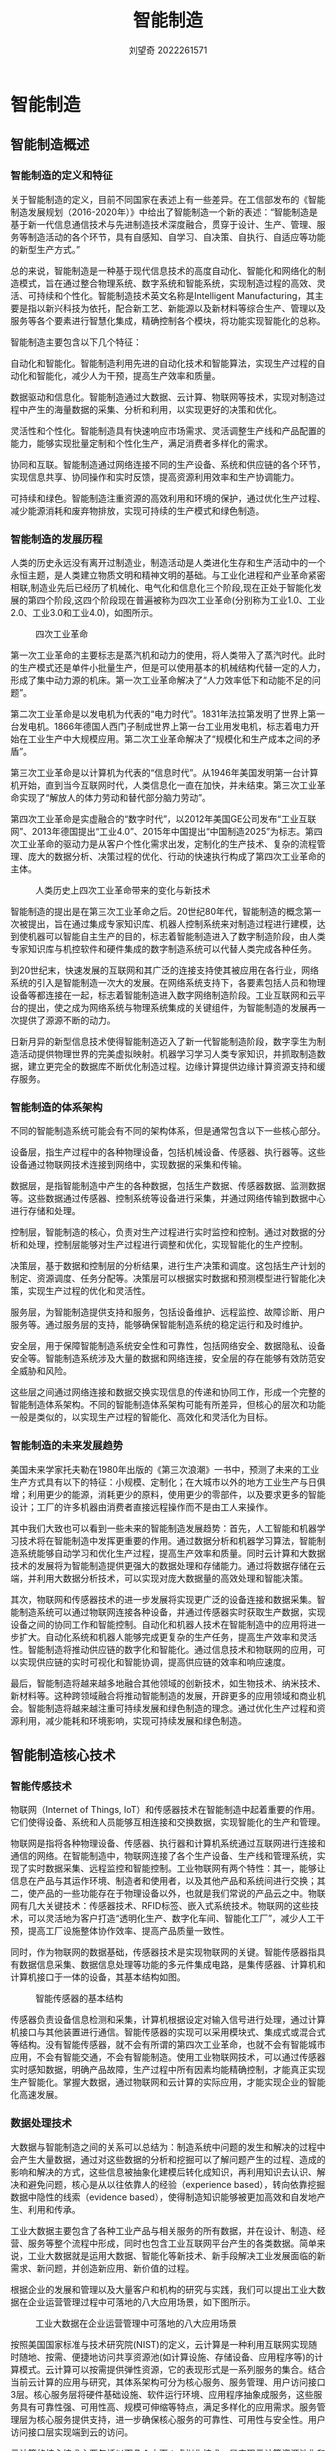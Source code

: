 #+title: 智能制造
#+author: 刘望奇 2022261571

#+LATEX_CLASS: elegantbook
#+LATEX_HEADER: \cover{cover1.jpg}
#+LATEX_HEADER: \logo{logonpu.pdf}
#+LATEX_CLASS_OPTIONS: [lang=cn,12pt,bibtex,newtx,twoside,margintrue,citestyle=gb7714-2015, bibstyle=gb7714-2015]
# +LATEX_HEADER: \usepackage[cache=false]{minted}
#+LATEX_HEADER: \graphicspath{{./figure/}}
#+LATEX_HEADER: \usepackage{svg,subcaption,caption,threeparttable}
#+LATEX_HEADER: \usepackage{bicaption}
#+LATEX_HEADER: \captionsetup[table][bi-second]{name=Table}
#+LATEX_HEADER: \captionsetup[figure][bi-second]{name=Figure}
# +Latex_Header: \usepackage[backend=bibtex,style=gb7714-2015]{biblatex}
# +Latex_Header: \usepackage[backend=bibtex,sorting=none]{biblatex}
# +Latex_Header: \usepackage[sorting=none]{biblatex}
#+Latex_Header: \addbibresource{reference.bib}

#+begin_export latex
\mainmatter
#+end_export

* 智能制造
** 智能制造概述
*** 智能制造的定义和特征

关于智能制造的定义，目前不同国家在表述上有一些差异。在工信部发布的《智能制造发展规划（2016-2020年）》中给出了智能制造一个新的表述：“智能制造是基于新一代信息通信技术与先进制造技术深度融合，贯穿于设计、生产、管理、服务等制造活动的各个环节，具有自感知、自学习、自决策、自执行、自适应等功能的新型生产方式。”\cite{01}

总的来说，智能制造是一种基于现代信息技术的高度自动化、智能化和网络化的制造模式，旨在通过整合物理系统、数字系统和智能系统，实现制造过程的高效、灵活、可持续和个性化。智能制造技术英文名称是Intelligent Manufacturing，其主要是指以新兴科技为依托，配合新工艺、新能源以及新材料等综合生产、管理以及服务等各个要素进行智慧化集成，精确控制各个模块，将功能实现智能化的总称\cite{02}。

智能制造主要包含以下几个特征：

自动化和智能化。智能制造利用先进的自动化技术和智能算法，实现生产过程的自动化和智能化，减少人为干预，提高生产效率和质量。

数据驱动和信息化。智能制造通过大数据、云计算、物联网等技术，实现对制造过程中产生的海量数据的采集、分析和利用，以实现更好的决策和优化。

灵活性和个性化。智能制造具有快速响应市场需求、灵活调整生产线和产品配置的能力，能够实现批量定制和个性化生产，满足消费者多样化的需求。

协同和互联。智能制造通过网络连接不同的生产设备、系统和供应链的各个环节，实现信息共享、协同操作和实时反馈，提高资源利用效率和生产协调能力。

可持续和绿色。智能制造注重资源的高效利用和环境的保护，通过优化生产过程、减少能源消耗和废弃物排放，实现可持续的生产模式和绿色制造。

*** 智能制造的发展历程
人类的历史永远没有离开过制造业，制造活动是人类进化生存和生产活动中的一个永恒主题，是人类建立物质文明和精神文明的基础。与工业化进程和产业革命紧密相联,制造业先后已经历了机械化、电气化和信息化三个阶段,现在正处于智能化发展的第四个阶段,这四个阶段现在普遍被称为四次工业革命(分别称为工业1.0、工业2.0、工业3.0和工业4.0)，如图\ref{1.1}所示。

#+caption:四次工业革命
#+attr_latex: :width 10cm :options angle=0
#+name: 1.1
[[./figure/1.1.png]]

第一次工业革命的主要标志是蒸汽机和动力的使用，将人类带入了蒸汽时代。此时的生产模式还是单件小批量生产，但是可以使用基本的机械结构代替一定的人力，形成了集中动力源的机床。第一次工业革命解决了“人力效率低下和动能不足的问题”。

第二次工业革命是以发电机为代表的“电力时代”。1831年法拉第发明了世界上第一台发电机。1866年德国人西门子制成世界上第一台工业用发电机，标志着电力开始在工业生产中大规模应用。第二次工业革命解决了“规模化和生产成本之间的矛盾”。

第三次工业革命是以计算机为代表的“信息时代”。从1946年美国发明第一台计算机开始，直到当今互联网时代，人类信息化一直在加快，并未结束。第三次工业革命实现了“解放人的体力劳动和替代部分脑力劳动”。

第四次工业革命是实虚融合的“数字时代”，以2012年美国GE公司发布“工业互联网”、2013年德国提出“工业4.0”、2015年中国提出“中国制造2025”为标志。第四次工业革命的驱动力是从客户个性化需求出发，定制化的生产技术、复杂的流程管理、庞大的数据分析、决策过程的优化、行动的快速执行构成了第四次工业革命的主体。

#+caption:人类历史上四次工业革命带来的变化与新技术
#+attr_latex: :width 10cm :options angle=0
#+name: 1.2
[[./figure/1.2.png]]

智能制造的提出是在第三次工业革命之后。20世纪80年代，智能制造的概念第一次被提出，旨在通过集成专家知识库、机器人控制系统来对制造过程进行建模，达到使机器可以智能自主生产的目的，标志着智能制造进入了数字制造阶段，由人类专家知识库与机控软件和硬件集成的数字制造系统可以代替人类完成各种任务。

到20世纪末，快速发展的互联网和其广泛的连接支持使其被应用在各行业，网络系统的引入是智能制造一次大的发展。在网络系统支持下，各要素包括人员和物理设备等都连接在一起，标志着智能制造进入数字网络制造阶段。工业互联网和云平台的提出，使之成为网络系统与物理系统集成的关键组件，为智能制造的发展再一次提供了源源不断的动力。

日新月异的新型信息技术使得智能制造迈入了新一代智能制造阶段，数字孪生为制造活动提供物理世界的完美虚拟映射。机器学习学习人类专家知识，并抓取制造数据，建立更完全的数据库不断优化制造过程。边缘计算提供边缘计算资源支持和缓存服务。


*** 智能制造的体系架构
不同的智能制造系统可能会有不同的架构体系，但是通常包含以下一些核心部分。

设备层，指生产过程中的各种物理设备，包括机械设备、传感器、执行器等。这些设备通过物联网技术连接到网络中，实现数据的采集和传输。

数据层，是指智能制造中产生的各种数据，包括生产数据、传感器数据、监测数据等。这些数据通过传感器、控制系统等设备进行采集，并通过网络传输到数据中心进行存储和处理。

控制层，智能制造的核心，负责对生产过程进行实时监控和控制。通过对数据的分析和处理，控制层能够对生产过程进行调整和优化，实现智能化的生产控制。

决策层，基于数据和控制层的分析结果，进行生产决策和调度。这包括生产计划的制定、资源调度、任务分配等。决策层可以根据实时数据和预测模型进行智能化决策，实现生产过程的优化和灵活性。

服务层，为智能制造提供支持和服务，包括设备维护、远程监控、故障诊断、用户服务等。通过服务层的支持，能够确保智能制造系统的稳定运行和及时维护。

安全层，用于保障智能制造系统安全性和可靠性，包括网络安全、数据隐私、设备安全等。智能制造系统涉及大量的数据和网络连接，安全层的存在能够有效防范安全威胁和风险。

这些层之间通过网络连接和数据交换实现信息的传递和协同工作，形成一个完整的智能制造体系架构。不同的智能制造体系架构可能有所差异，但核心的层次和功能一般是类似的，以实现生产过程的智能化、高效化和灵活化为目标。

*** 智能制造的未来发展趋势
美国未来学家托夫勒在1980年出版的《第三次浪潮》一书中\cite{托夫勒2006}，预测了未来的工业生产方式具有以下的特征：小规模、定制化；在大城市以外的地方工业生产与日俱增；利用更少的能源，消耗更少的原料，使用更少的零部件，以及要求更多的智能设计；工厂的许多机器由消费者直接远程操作而不是由工人来操作。

其中我们大致也可以看到一些未来的智能制造发展趋势：首先，人工智能和机器学习技术将在智能制造中发挥更重要的作用。通过数据分析和机器学习算法，智能制造系统能够自动学习和优化生产过程，提高生产效率和质量。同时云计算和大数据技术的发展将为智能制造提供更强大的数据处理和存储能力。通过将数据存储在云端，并利用大数据分析技术，可以实现对庞大数据量的高效处理和智能决策。

其次，物联网和传感器技术的进一步发展将实现更广泛的设备连接和数据采集。智能制造系统可以通过物联网连接各种设备，并通过传感器实时获取生产数据，实现设备之间的协同工作和智能控制。自动化和机器人技术在智能制造中的应用将进一步扩大。自动化系统和机器人能够完成更复杂的生产任务，提高生产效率和灵活性。智能制造将推动供应链的数字化和智能化。通过信息技术和物联网的应用，可以实现供应链的实时可视化和智能协调，提高供应链的效率和响应速度。

最后，智能制造将越来越多地融合其他领域的创新技术，如生物技术、纳米技术、新材料等。这种跨领域融合将推动智能制造的发展，开辟更多的应用领域和商业机会。智能制造将越来越注重可持续发展和绿色制造的理念。通过优化生产过程和资源利用，减少能耗和环境影响，实现可持续发展和绿色制造。

** 智能制造核心技术
*** 智能传感技术
物联网（Internet of Things, IoT）和传感器技术在智能制造中起着重要的作用。它们使得设备、系统和人员能够互相连接和交换数据，实现智能化的生产和管理。

物联网是指将各种物理设备、传感器、执行器和计算机系统通过互联网进行连接和通信的网络。在智能制造中，物联网连接了各个生产设备、生产线和管理系统，实现了实时数据采集、远程监控和智能控制。工业物联网有两个特性：其一，能够让信息在产品与其运作环境、制造者和使用者，以及其他产品和系统间进行交换；其二，使产品的一些功能存在于物理设备以外，也就是我们常说的产品云之中。物联网有几大关键技术：传感器技术、RFID标签、嵌入式系统技术。物联网的这些技术，可以灵活地为客户打造“透明化生产、数字化车间、智能化工厂”，减少人工干预，提高工厂设施整体协作效率、提高产品质量一致性。

同时，作为物联网的数据基础，传感器技术是实现物联网的关键。智能传感器指具有数据信息采集、数据信息处理等功能的多元件集成电路，是集传感器、计算机和计算机接口于一体的设备，其基本结构如图\ref{2.1}。

#+caption:智能传感器的基本结构
#+attr_latex: :width 10cm :options angle=0
#+name: 2.1
[[./figure/2.1.png]]

传感器负责设备信息检测和采集，计算机根据设定对输入信号进行处理，通过计算机接口与其他装置进行通信。智能传感器的实现可以采用模块式、集成式或混合式等结构。没有智能传感器，就不会有所谓的第四次工业革命，也就不会有智能城市应用，不会有智能交通，不会有智能制造。使用工业物联网技术，可以通过传感器实时感知数据，明确产品故障，生产过程中所有因素均能精确控制，才能真正实现生产智能化。掌握大数据，通过物联网和云计算的实际应用，才能实现企业的智能化高速发展。

*** 数据处理技术
大数据与智能制造之间的关系可以总结为：制造系统中问题的发生和解决的过程中会产生大量数据，通过对这些数据的分析和挖掘可以了解问题产生的过程、造成的影响和解决的方式，这些信息被抽象化建模后转化成知识，再利用知识去认识、解决和避免问题，核心是从以往依靠人的经验（experience based），转向依靠挖掘数据中隐性的线索（evidence based），使得制造知识能够被更加高效和自发地产生、利用和传承。

工业大数据主要包含了各种工业产品与相关服务的所有数据，并在设计、制造、经营、服务等整个流程中形成，同时也包含工业互联网平台产生的各类数据。简单来说，工业大数据就是运用大数据、智能化等新技术、新手段解决工业发展面临的新需求、新问题，并创造新应用、新价值的过程\cite{林国军2023}。

根据企业的发展和管理以及大量客户和机构的研究与实践，我们可以提出工业大数据在企业运营管理过程中可落地的八大应用场景，如下图所示。

#+caption:工业大数据在企业运营管理中可落地的八大应用场景
#+attr_latex: :width 10cm :options angle=0
#+name: 2.2
[[./figure/2.2.png]]

按照美国国家标准与技术研究院(NIST)的定义，云计算是一种利用互联网实现随时随地、按需、便捷地访问共享资源池(如计算设施、存储设备、应用程序等)的计算模式。云计算可以按需提供弹性资源，它的表现形式是一系列服务的集合。结合当前云计算的应用与研究，其体系架构可分为核心服务、服务管理、用户访问接口3层。核心服务层将硬件基础设施、软件运行环境、应用程序抽象成服务，这些服务具有可靠性强、可用性高、规模可伸缩等特点，满足多样化的应用需求。服务管理层为核心服务提供支持，进一步确保核心服务的可靠性、可用性与安全性。用户访问接口层实现端到云的访问。

云计算的核心技术主要包括以下几个方面：虚拟化技术，是实现云计算资源池化和按需服务的基础；资源调度和管理技术，指在特定环境下，根据一定的资源使用规则，在不同资源使用者之间进行资源调整的过程；大规模数据处理技术，利用各种大数据模型，将一个任务分成许多子任务，使整个任务的完成时间有一定的保障；大规模信息通信技术，保证云计算服务的高可用性，但目前还处于发展阶段；大规模分布式存储技术，要求存储资源能够被抽象表不和统一管理，并以能够保证数据读写操作的安全性、可靠性、性能等各方面要求。

*** 智能控制技术
作为智能控制的基础，这里先对自动控制和机器视觉技术进行介绍。

自动控制原理是在不需人为操作和控制情况下，利用外置一些设备和装置，使某些大型机器设备按照系统参数自动规律运行\cite{黄慧媛2019}。自动控制原理已逐步形成了一套现代控制理论体系，随着计算机技术不断更新进步，依托于数学领域各项研究成果，自动控制理论正向着仿生学、人工智能为基础的智能控制方向不断发展\cite{蔡杰2018}。

机器视觉的发展主要经历了从黑白到彩色、从低分辨率到高分辨率、从静态到动态、从2D走向3D演变过程，其技术的迭代也是遵循相应的发展。机器视觉系统主要有照明电源、镜头、相机、图像采集/处理卡、图像处理系统、其他外部设备等组成，大体分为光学成像系统、图像捕捉系统、图像采集与数字化、智能图像处理与决策、控制执行器等，如图\ref{2.3}所示。

#+caption:机器视觉系统的基本结构
#+attr_latex: :width 10cm :options angle=0
#+name: 2.3
[[./figure/2.3.jpg]]

机器视觉技术在工业应用包括检验、计量、测量、定位、瑕疵检测和分拣，比如：汽车焊装生产线，检查四个车门和前后盖的内板边框所涂的反震和折边的胶条是否连续，是否有满足技术要求的高度；啤酒罐装生产线，检查啤酒瓶盖是否正确密封、装灌啤酒液位是否正确等质量检测，机器视觉参与的质量检验比人工检验要快准。在智能制造中，机器视觉技术常用于质量控制、精度测量、系统监控、安全监测、智能分拣等方面。

在控制论学派的观点中，感知、认知、反馈执行、迭代进化是实现智能的基本模式，其基本框架可以用图\ref{2.4}来表示。对某项任务的达成可以通过多个智能代理（Agent）的模式进行知识交互，通过事件和信息来驱动行动流程，利用微服务架构实现“信息—认知—知识—决策”的点对点思维逻辑，构建实体空间与赛博空间中个体空间、群体空间、环境空间、活动空间、推演空间的知识交互、知识共享、知识再生社区，从根本上解决信息系统知识生产速度无法满足知识消耗速度的矛盾，建立自主认知、自主成长的可持续发展的“知识创造”系统。

#+caption:智能控制系统的一般架构
#+attr_latex: :width 12cm :options angle=0
#+name: 2.4
[[./figure/2.4.png]]


智能控制是在自动控制的基础上，引入人工智能和机器学习技术，使控制系统具备自主学习和适应能力，能够根据不断变化的环境和任务，自动调整控制策略和参数，实现更高级别的控制性能。智能控制技术可以通过学习和优化算法，自动调整控制器的参数，适应系统的动态变化和非线性特性，提高控制系统的适应性和鲁棒性。

在实际应用中，自动控制、机器视觉和智能控制常常相互结合，共同应用于复杂的工程和系统中。例如，在制造业中，机器视觉可以用于产品质量检测和工艺控制，自动控制技术可以用于生产线的自动化控制，而智能控制技术可以结合机器视觉和自动控制，实现更智能化的生产过程和系统优化。

智能控制能克服传统控制理论的局限性，将控制理论方法和人工智能技术相结合，产生拟人的思维活动，采用智能控制的系统主要有以下特点：智能控制系统能有效利用拟人的控制策略和被控对象及环境信息，实现对复杂系统的有效全局控制，具有较强的容错能力和广泛的适应性；智能控制系统具有混合控制特点，既包括数学模型，也包含以知识表示的非数学广义模型，实现定性决策与定量控制相结合的多模态控制方式；智能控制系统具有自适应、自组织、自学习、自诊断和自修复功能，能从系统的功能和整体优化的角度来分析和综合系统，以实现预定的目标；控制器具有非线性和变结构的特点，能进行多目标优化。这些特点使智能控制相较于传统控制方法，更适用于解决含不确定性、模糊性、时变性、复杂性和不完全性的系统控制问题。

在智能控制系统的应用下，可以充分利用过往数据，与传统机电控制系统相比，在控制任务和控制目的方面更加复杂多样化，达到不断改善、升级、优化控制结构、控制体系的目的，进一步提升系统控制精准性、稳定性，有效提高生产率，进而不断推进企业工业化进程的发展\cite{邓玲黎2023}。

*** 人工智能技术
在智能制造领域，人工智能（AI）技术扮演着重要的角色，其中机器学习和深度学习是最为常见和广泛应用的技术。

机器学习是一种人工智能技术，通过使用算法和模型，使计算机系统能够从数据中自动学习并改进性能，而无需明确的编程指令。在智能制造中，机器学习可以用于数据分析、模式识别、预测和优化等任务。通过对大量的生产数据进行学习和分析，机器学习可以发现隐藏在数据中的规律和模式，并帮助优化生产过程、改善产品质量和降低成本。

作为机器学习的一个分支，深度学习建立在人工神经网络的基础上，通过模拟人脑神经元之间的连接和信息传递，实现对复杂数据的学习和理解。深度学习在智能制造中被广泛应用于图像识别、语音识别、自然语言处理等任务。通过深度学习，计算机系统可以从大量的图像、语音或文本数据中提取特征，并进行高级的模式识别和理解，从而实现自动化的检测、分类和分析。

#+caption:人工智能、机器学习、深度学习的关系
#+attr_latex: :width 8cm :options angle=0
#+name: 2.5
[[./figure/2.5.jpg]]

通过机器学习和深度学习，智能制造系统可以根据数据和模式自动进行决策和优化，而不仅仅依赖人工经验和规则。智能制造中涉及大量的数据，包括生产数据、传感器数据、供应链数据等。机器学习和深度学习技术可以通过对这些数据的分析和挖掘，提供准确的预测能力，帮助优化生产计划、资源分配和供应链管理。通过预测需求、产品质量和设备故障等关键指标，智能制造系统可以实现更高效、灵活和可靠的生产。同时，机器学习和深度学习技术可以使智能制造系统具备自动化和智能化的能力。通过训练模型，系统可以学习和识别复杂的模式和规律，从而实现自主的决策和控制。例如，在自动化生产线上，机器学习和深度学习可以使机器人能够感知和适应环境，自动调整姿态和动作，实现高效的生产操作。

*** 智能加工技术
智能加工是基于数字制造技术对产品进行建模仿真，对可能出现的加工情况和效果进行预测，加工时通过先进的仪器装备对加工过程进行实时监测控制，并综合考虑理论知识和人类经验，利用计算机技术模拟制造专家的分析、判断、推理、构思和决策等智能活动，优选加工参数，调整自身状态，从而提高生产系统的适应性，获得最优的加工性能和最佳的加工质效\cite{岳玮2015}。图\ref{2.6}为常见的智能加工流程。

#+caption:智能加工实现流程
#+attr_latex: :width 10cm :options angle=0
#+name: 2.6
[[./figure/2.6.png]]

智能加工涉及到材料科学、信息科学、智能理论、机械加工学、机械动力学、自动控制理论和网络技术等多个学术领域。一般来说智能加工技术系统主要包括\cite{富宏亚2006}：建模仿真模块、过程检测模块、智能推理决策模块、最优过程控制模块。

数字孪生是客观事物在虚拟世界的镜像。创建数字孪生的过程，集成了人工智能、机器学习和传感器数据，以建立一个可以实时更新的、现场感极强的“真实”模型，用来支撑物理产品生命周期各项活动的决策。在完成对数字孪生对象的降价建模方面，可以把复杂性和非线性模型放到神经网络中，借助深度学习建立一个有限的目标，基于这个有限的目标，进行降价建模。利用数字孪生技术，对加工或者装配中的产品进行实时检测，可以提高产线的效率和良品率。

#+caption:飞机引擎的数字孪生
#+attr_latex: :width 10cm :options angle=0
#+name: 2.7
[[./figure/2.7.jpg]]

*** 工业机器人
在目前的工业领域中，制造机器人可以完全代替人进行重复、单调地生产作业，或者在危险、严酷的工作条件下进行加工。目前，国内外对工业机器人的定义大致分为两类\cite{王建兴2023}：

国际标准化组织（ISO）将其定义为：工业机器人是一种能够实现多种工作的可编程操作机，它具有自动控制以及多种操作的能力。

美国机器人学会定义（RIA）将其定义为：一种操作机器，它可以重复编程，并具有多种用途，在搬运、焊接等工序中被广泛使用；或一种特殊的系统，它具有可变化与可编程行为的操控装置，可完成不同类型的任务。

相对于传统人工，工业机器人存在以下优势\cite{周子又2023}：

生产效率高。工业机器人在制造领域中的应用，在提高工作效率的同时，也实现了人工劳动力的解放。以搬运机器人为例，只需要对搬运机器人进行相关参数设计，它就能完成高强度搬运工作，并且在长时间的工作中也不会感受到疲劳。既提高了搬运效率，也降低了人工劳动力负担，同时工业机器人在能源充足情况上能够实现持续性工作，在提高搬运效率的同时，也增加了作业安全性。

环境适应能力强。工业机器人经过特殊处理，能够适应于复杂的作业环境，更易完成较高难度、高危险性的工业生产。在危险性较高工作中，工业机器人的量化生产和修复能够充分降低危险源的影响程度，如在地质勘探、井底打捞等工作，只需要对工业机器人进行特定编码，就能完成相关工业作业，即使出现问题也符合工业生产承受范围内，极大地降低了制造生产中的安全事故发生。

生产精密度高。借助PLC编程技术、自动化技术、机器智能技术、液压驱动技术、智能控制技术等现代技术让工业机器人更适用于精密无尘的工业制造领域，编码程序的控制、机械功能模块化的操作让工业机器人操作更加精准、精细，能够高水平的完成相关工艺要求，相比于人工制造更易实现精密级的作用; 此外，工业机器人作业车间能够较好地完成无尘操作环境，大幅度降低人为因素和环境因素对工业制造产生的影响。

现阶段工业机器人在智能制造场景中已经有非常多的应用。主要在搬运、喷涂、焊接、加工和装配过程中使用。

在当前智能制造行业中，搬运机器人的市场份额较大，其次为装配式机器人，有关资料表明，搬运机器人在整个工业机器人市场中的占有率已达到 15%以上。在实际的制造工序中，机器人技术可被运用到运输操作内部。在人工编程的帮助下，将搬运机器人引入现代工业。以此实现运输、存储以及包装等一系列自动化操作，既能使工人得到充分的解放，同时，有效地提升了运输工作的效率。

#+caption:搬运机器人
#+attr_latex: :width 6cm :options angle=0
#+name: 2.8
[[./figure/2.8.jpg]]

喷涂机器人的主要优点。柔性较大，应用领域广泛；改善喷淋品质，增加使用物料；使用方便，维修方便。可离线编程，可在现场进行大量的调试；装置效率较高，一般来说喷涂机器人工作效率可达到 90%~95%。喷涂机器人已被广泛地运用于各个领域，在智能制造领域内也已然展现出了全新的工业生产模式，经过这些年的发展，智能喷涂的产业雏形更为立体。

#+caption:生产线上的喷涂机器人
#+attr_latex: :width 8cm :options angle=0
#+name: 2.9
[[./figure/2.9.jpg]]

焊接机器人主要被运用于农机、船舶以及工程机械等领域内，现如今较为普遍，诸多领域由于对精密度要求较高，工作环境质量较差，因此，焊接工作具有很大的劳动强度。

#+caption:焊接机器人
#+attr_latex: :width 6cm :options angle=0
#+name: 2.10
[[./figure/2.10.jpg]]

随着制造业不断向智能化、信息化的方向发展，工业机器人在机械加工等过程中运用较为广泛，其中包括打磨、抛光、钻削、铣削、钻孔等。在工业生产中，装配机器人已是一种比较普遍的产品。装配机器人属于工业机器人，其目的是实现组装作业。组装机器人由操作机、控制器以及末端执行器等构件组成，也属于FMS 中的关键部件。

工业机器人的发展实现了传统制造业的有效变革，特别是基于人工智能技术、虚拟仿真技术赋能下工业机器人应用场景更加多元化，作业范围更加广泛。随着技术的进步和创新，工业机器人的功能和应用领域不断扩展，将为未来的智能制造提供更多可能性。

*** 工业互联网平台
20世纪70年代中期，美国Xerox公司提出了“以太网”这个新概念，首次提出采用一种传输媒介将Xerox打印机与数个计算机相连进行通信的构思，即带冲突检测的载波侦听多路访问（CSMA/CD）的方法。40多年以来，随着科技的不断发展，这一设想在实践中得到了不断的改进，从而形成一致而又强大的局域网技术。IT工程师从实际应用出发采取各种措施改进以太网技术，今天，作为物理层基础的以太网与最广泛的、标准化的通信协议TCP/IP有机结合，成为现代通信技术最成熟的使用方法。

工业互联网是办公领域以太网技术在控制网络延伸的产物。由于与办公以太网网络的应用对象不同、使用环境不同、数据通信量和实时性不同，工业互联网产生了各种特定的要求。在工业应用场合中，构成一个通信网络的组成部分是非常复杂的。除了需要计算机外，更主要的是必须与各种不同类型的控制器（如PLC、CNC、IPC）、不同类型的变送器（如压力、温度、液位、红外线、位移等变送器）、不同类型的执行器（如变频器、直流调节系统、机器人控制系统）、现场总线I/O系统、人机界面等连接，同时连接于因特网，通过Web技术进行远程监控等。构成工业互联网的通信技术必须更快速，传输的确定性更高。为了解决在不间断的工业应用领域，在极端条件下网络也能稳定工作的问题，工控厂家专门开发和生产了导轨式集线器、交换机产品并安装在标准DIN导轨上，且有冗余电源供电，接插件采用牢固的DB-9结构。而在IEEE 802.3af标准中，对以太网的总线供电规范也进行了定义。此外，在实际应用中，主干网可采用光缆传输，现场设备的连接则可采用屏蔽双绞线，对重要的网段还可采用冗余网络技术，以提高网络的抗干扰能力和可靠性。为了解决实时性问题，产生了PROFINET、Modbus TCP、EtherCAT等多种实时工业以太网协议。

工业互联网层次结构可以分为3层，包含基础设施层（IaaS）、平台层（PaaS）、应用层（SaaS）三大层级，具体如图\ref{2.11}。

#+caption:工业互联网的层次结构
#+attr_latex: :width 10cm :options angle=0
#+name: 2.11
[[./figure/2.11.png]]

基础设施层是工业互联网平台的运行基础，由IT基础设施提供商为平台建设与运营提供虚拟化的计算资源、网络资源、存储资源，为平台层、应用层的功能运行、能力构建及服务供给提供高性能的计算、存储、网络等云基础设施。

平台层是工业互联网平台的核心，由平台建设运营主体、各类微服务组件提供商、边缘解决方案提供商等共同建设，提供应用全生命周期服务环境与工具、IT微服务库、工业大数据管理等功能，依托强大的大数据处理能力、开放的开发环境工具，向下接入社会开放资源，向上支撑工业APP的开发部署与运行优化，发挥着类似于“操作系统”的重要作用。

应用层是工业互联网平台的关键，通过激发全社会力量，依托各类开发者基于平台提供的环境工具、资源与能力，围绕特定应用场景形成一系列工业APP，通过实现业务模型、技术、数据等软件化、模块化、平台化，加速工业知识复用和创新。各类工业APP的大规模应用将有效促进社会资源的优化配置，加快构建基于平台的开放创新生态。


工业互联网平台是工业互联网在智能制造中应用的具体形式\cite{李亚敏2023}。工业互联网平台的基础是数据采集，一方面，随着加工过程和生产线精益化、智能化水平的提高，必须从多角度、多维度、多层级来感知生产要素信息。另一方面，工业互联网平台也需要进行高效的海量、高维、多源异构数据融合，进一步实现跨部门、跨层级、跨地域生产要素之间的关联和互通。工业互联网平台的核心是平台。工业互联网平台在通用PaaS架构上进行二次开发，实现工业PaaS层的构建，为工业用户提供海量工业数据的管理和分析服务，并能够积累沉淀不同行业。工业互联网平台的关键是应用。一方面，工业互联网平台的使用对象是人，其最终推送的决策，必须是人可以直观接收和理解的；另一方面，对于用户不同的要求，工业互联网平台需要基于新模式的生产场景和个性化的生产需求，利用数据分析方法，推送定制化的决策方案。

** 智能制造的应用场景
*** 智能制造系统
智能制造系统是基于信息技术和智能化技术，将传统的制造过程与先进的数字技术、自动化技术和人工智能相结合，实现生产过程的数字化、网络化和智能化。它涵盖了从产品设计到生产制造、供应链管理和服务的全过程。

智能制造系统的主要组成部分包括以下方面：

数字化设计和仿真：智能制造系统中的产品设计和开发阶段采用数字化的方法进行，包括计算机辅助设计（CAD）、计算机辅助工程（CAE）和计算机辅助制造（CAM）。通过虚拟仿真和模拟技术，可以在实际制造之前对产品进行测试和优化，提高产品质量和减少开发时间。

智能生产和自动化：智能制造系统实现了生产过程的智能化和自动化。它包括生产设备的自动控制、生产线的自动化运行、物料搬运的自动化和机器人的应用。通过采用先进的传感器、执行器和控制系统，实现生产过程的高效、灵活和精确控制，提高生产效率和质量。

数据集成和共享：智能制造系统通过物联网、云计算和大数据技术，实现生产过程中数据的采集、存储和分析。它可以将来自各个环节的数据整合在一起，形成全面的生产数据，为决策提供支持。同时，还可以实现数据的共享和协同，提高生产过程中各个环节的协调性和响应能力。

智能决策和优化：智能制造系统利用数据分析、机器学习和人工智能技术，对生产数据进行挖掘和分析，从中提取有价值的信息和知识，支持实时决策和优化。通过实时监测和分析生产过程中的数据，可以预测问题和故障，调整生产计划，优化资源配置，提高生产效率和灵活性。

一般的智能制造系统结构如下图。
#+caption:现代智能制造系统架构
#+attr_latex: :width 10cm :options angle=0
#+name: 3.1
[[./figure/3.1.png]]

企业主要面临工艺优化、智能控制、生产调度、物料平衡、设备运维、质量检验、能源管理和安全环保等核心问题，通过基础数字化、网络化互联和智能化应用路径实施，基于企业短期需求、中期和长期规划，还要考虑行业的自动化、信息化和数字化等技术基础条件基础上进行智能制造顶层设计，使智能制造系统架构不仅具备重构行业整体价值链、重构业务流程和商业模式，而且还应具有面向未来持续迭代创新能力\cite{柴春蕾2021}。该智能制造系统架构包括智能产品、智能生产、智能服务、工业智联网和智能云。


*** 智能制造装备
智能制造装备是一种由智能机器和人类专家共同组成的人机一体化智能系统，它在制造过程中能进行智能活动，如分析、推理、判断、构思和决策等\cite{傅建中2014}。通过人与智能机器的合作共事，去扩大、延伸和部分地取代人类专家在制造过程中的脑力劳动。智能制造装备最终要从以人为主要决策核心的人机和谐系统向以机器为主体的自主运行方向转变。

智能制造装备是智能制造体系中的重要组成部分，包括工业机器人、自动化生产线、智能仓储物流系统、数字化车间等。

工业机器人是智能制造装备中的重要组成部分，主要用于生产线上的自动化生产。它们可以执行各种任务，例如搬运、装配、切割、焊接和喷涂等，可以提高生产效率、降低生产成本、保障生产质量。自动化生产线是指利用自动化技术实现的生产线，可以在生产过程中自动完成各个工序的加工，提高生产效率，降低生产成本，同时提高生产质量。智能仓储物流系统是利用物联网、RFID等技术，实现智能化的仓储物流系统，可以实现自动化的仓储、管理、运输等功能，提高物流效率和管理水平。数字化车间是指通过工业互联网技术、物联网技术等手段实现生产线数字化、智能化的车间。数字化车间可以对生产数据的实时监控和分析，实现生产过程的优化和智能化管理。

根据工业和信息化部制定和发布的《智能制造装备产业“十二五”发展路线图》规划\cite{工业和信息化部2012}，智能制造装备的发展重点为：

(1)九大关键智能基础共性技术，包括：①新型传感技术；②模块化、嵌人式控制系统设计；③先进控制与优化技术；④系统协同技术；⑤故障诊断与健康维护技术；⑥高可靠实时通信网络技术；⑦功能安全技术；⑧特种工艺与精密制造技术；⑨识别技术。

(2)八项核心智能测控装置与部件，包括：①新型传感器及其系统；②智能控制系统现场总线；③智能仪表；④精密仪器；⑤工业机器人与专用机器人；⑥精密传动装置；⑦伺服控制机构；⑧液气密元件及系统。

(3)八类重大智能制造成套装备，包括：①石油石化智能成套设备集成；②冶金智能成套设备集成；③智能化成形和加工成套设备集成；④自动化物流成套设备集成；⑤建材制造成套设备集成；⑥智能化食品制造生产线集成；⑦智能化纺织成套装备集成；⑧智能化印刷装备集成。

(4)六大重点应用示范推广领域、包括；①电力领域；②节能环保领域；③农业装备领域；④资源开采领域；⑤国防军工领域；⑥基础设施建设领域。


智能制造装备是高端装备的核心，是制造装备的前沿和制造业的基础，已成为当今工业先进国家的竞争目标。作为高端装备制造业重点发展方向和信息化与工业化深度融合的重要体现，发展智能制造装备产业对于加快制造业转型升级，提升生产效率、技术水平和产品质量，降低能源资源消耗，实现制造过程的智能化和绿色化发展具有重要意义[12]。

*** 智能产品服务
一般的经济学领域认为服务具有典型的无形性、不可分离性和不可存储性三个单行特征，在对智能产品服务生态系统进行详细剖析之后，将其服务的特征拓展为八个子项，包含了增值性、流程性、集成性、可持续性、无形性、不可分离性、差异性和不可存储性八个子项\cite{郑茂宽2018}。

智能产品服务包括以用户为中心的产品全生命周期的各种服务，服务智能化将大大促进个性化定制等生产方式的发展，延伸发展服务型制造业和生产型服务业，促进生产模式和产业形态的深度变革。通过持续改进，建立高效、安全的智能服务系统，实现服务和产品的实时、有效、智能化互动，为企业创造新价值。智能服务关键技术包括：云服务平台技术、预测性维护技术、个性化生产技术以及增值服务技术。

云服务平台技术是实现智能服务的重要保障，是实现用户与制造商信息交互的核心技术。云服务平台具有多通道的并行接入能力，可以通过传感器等对产品的制造过程，装备的运行状态，用户的使用习惯、需求信息等数据进行采集和处理。一方面，通过用户需求分析，引导制造商生产满足用户需求的个性化产品；另一方面，通过对装备运行状态、用户使用习惯进行分析，从而为用户提供有效的增值服务，进而提升产品附加值和企业收益。

预测性维护是以产品状态为依据而提供的维护或者保养建议，从而避免产品失效而造成的不良后果，同时还可以有效提升产品附加价值。传统的预测性维护针对的是制造中的生产设备而言，但是广义的预测性维护针对的是产品相关的全部生产因素。在产品使用过程中，针对主要部位进行定期（或连续）的状态监测，从而确认产品所处的运行状态。预测性维护是智能制造未来的发展趋势，依据产品的状态发展趋势和可能的故障模式，制定预测性维修计划，确定产品应该维修的时间、内容、方式和必需的技术和物资支持等。预测性维修集状态监测、故障诊断、故障（状态）预测、维修决策支持和维修活动于一体，是一种新兴的维护方式。

个性化生产服务，是智能制造的未来发展方向之一。通过将个性化的服务融入产品，提升产品附加值，可以为企业创造新的价值。个性化生产服务通过云服务平台收集客户个性化需求，按照顾客需求进行生产，以满足顾客的个性化需求。由于消费者的个性化需求差异性大，加上消费者的需求量又少，因此企业实行定制生产必须在管理、供应、生产和配送各个环节上，都必须适应这种多品种、小批量、多式样和多规格产品的生产和销售变化。

增值服务技术，主要体现在产品销售后，以服务应用软件为创新载体，通过大数据分析、人工智能等新兴技术，结合最新的5G通信手段，自动生成产品运行与应用状态报告，并推送至用户端，从而为用户提供在线监测、故障预测与诊断、健康状态评估等增值服务。与此同时，利用云服务平台，收集用户在产品使用过程中的行为信息等数据，针对不同客户的习惯，提供个性化的升级服务，从而有效地增加产品附加值，为企业创造新的价值。

*** 智能制造工厂
从宏观理论上讲，智能工厂是智能化技术运用到一定时期的产物，它主要是利用现有计算机网络技术和信息自动化设备来提升制造业的整体水平和企业经济效益。现阶段，我国现有的智能工厂主要包含：物理设备、管理系统以及庞大的信息数据库等多个领域的信息与技术\cite{杨鹏2019}。

智能工厂是未来工厂的发展趋势，顾名思义，智能工厂最大的特性就是智能。智能工厂既是一个由机器、通信机制和计算能力构成的互联网络，也是一个信息物理系统，该系统能够利用人工智能 (AI) 和机器学习等先进技术分析数据、驱动自动化流程并不断学习。在未来工厂中，基础劳动力将会被机器所取代，黑灯工厂、无人工厂将会成为智能制造型工厂发展的主流趋势。

#+caption:智能工厂的整体构架示例
#+attr_latex: :width 10cm :options angle=0
#+name: 3.2
[[./figure/3.2.png]]

数字化智能工厂将机器、人员和大数据整合到统一的数字互联生态体系中。数字化智能工厂不仅能够管理和分析数据，还能从经验中学习。此外，智能工厂还能解读数据集并从中获取洞察，进而预测趋势和事件，并推荐和实施智能制造工作流和自动化流程。智能工厂可以通过持续优化相关程序，实现自我校正和优化。也就是说，智能工厂能够自己学习并为人类提供指导，从而增强韧性，提高生产力和安全性。

工业4.0智能工厂的结构大致分为三步：

数据采集：在工业4.0智能工厂中，利用人工智能和现代数据库技术，管理和获取分散在企业内部、供应链和世界各地的有用数据集。通过利用各种传感器和网关，工业物联网 (IIoT) 支持互联的机器将数据收集到系统中。借由各种其他数据门户，人工智能系统可以整合与绩效、市场趋势、物流或任何其他潜在相关来源有关的数据集。

数据分析：机器学习和智能业务系统使用高级分析和现代数据管理解决方案来充分利用收集的所有数据。工业物联网传感器可以在机器需要维修或维护时发出警报。这些系统不仅可以整合市场和运营数据，帮助企业发现机遇和风险，还能持续研究工作流的效率，从而优化绩效，并实施必要的自动校正。事实上，通过比较和分析数据集，系统可以构建无限的组合，为数字工厂优化和供应链预测提供有力支持。

智能工厂自动化：工业4.0智能工厂的一大优势在于它能够创建自动化的工作流程，一旦数据采集和分析工作完成，系统就会建立起相关的工作流，并将工作说明下发给系统中的机器和设备。这些设备可能位于工厂内部，也可能位于供应链中的物流或制造环节。智能工厂会不断地监控并优化智能工作流和流程。如果新闻报道提醒某产品的需求将激增，系统就可以指示 3D 打印机工作流提高该产品的生产优先级。如果原材料装运延迟，则可以利用库存缓冲来避免任何形式的供应中断。

** 智能制造前沿趋势
*** 智能制造的国际发展
自20世纪80年代末智能制造的概念出现后，为了在开创和全面推进高技术战略智能化工业的时代进程中发挥主导力量，以欧（德）、美、日为主的发达工业国家纷纷将智能制造列入国家级计划并着力发展。其中，美国着眼于未来的军事需求，对武器装备的智能制造格外重视；欧盟在航宇和防务的智能化制造领域也持续开展跨国合作。
**** 德国工业4.0

\setlength{\parindent}{2em}
德国凭借强大的机械和装备制造业、占据全球显著地位的信息技术能力，以及在嵌入式系统和自动化工程领域具有的高技术水平，在工业制造方面一直处于欧洲领头羊的地位，是全球制造业中最具竞争力的国家之一。为了应对来自美国、日本和中国在未来工业制造上的竞争，德国一直在寻求战略方案，并且提出了“智能工厂”、“工业4.0”等构想，希望在所谓第四次工业革命的道路上起到引领作用。

“工业4.0”计划是德国2012年3月正式启动的“高技术2020战略行动计划”列出的十大“未来计划”之一，参与者包括代表德国教育与研究部的德国国家科学与工程院、德国人工智能研究中心、弗劳恩霍夫研究所、“‘东威斯特法伦-利普’智能技术系统”尖端研究组、“智能工厂”计划，以及西门子、博世、FESTO、TRUMPF、SAP等德国领先的工业和软件企业\cite{Bunse2013}。

目前，德国建立了“工业4.0平台”，由德国信息技术/通讯和新媒体协会（BITKOM）、德国机械设备制造业联合会（VDMA）以及德国电气和电子工业联合会（ZVEI）3个专业协会共同建立秘书处，为关键的优先主题制订研发路线图。这3个协会在2013年初进行了“工业4.0前景”调查，对278家企业的调查显示，47%的企业已经积极参与“工业4.0”计划，18%的企业参加了对该计划的研究，12%的企业则已经开始实施“工业4.0”计划。

“工业4.0”计划已经从德国“高技术2020战略行动计划”处获得2亿欧元投资，启动了包括信息物理生产系统、信息通信技术2020、工业4.0自动化等至少45个研究项目，2012年启动的“‘东威斯特法伦-利普’智能技术系统”尖端研究组是其中最大的项目。此外，在“高技术2020战略”框架下开展的“信息通信技术（ICT）2020——创新研究”计划以及“智能服务——基于网络的商业服务”计划都与“工业4.0”密切相关。

德国“工业4.0”计划的要点可以概括为：建设一个网络、研究三大主题、实现三项集成、实施八项计划。软件密集型嵌入式系统是德国的强项，在“工业4.0”中继续作为发展的一个核心，信息物理系统就衍生自网络化嵌入式系统，并将最终前进到物联网、数据和服务互联网，这也是“工业4.0”的一个愿景。能够表现“工业4.0”的中心特征的3个范本是智能产品、智能机床和增强的操作员。

#+caption:德国工业4.0战略框架（1438模型）
#+attr_latex: :width 10cm :options angle=0
#+name: 4.1
[[./figure/4.1.png]]

总的来看，“工业4.0”计划的核心就是通过信息物理系统网络实现人、设备与产品的实时连通、相互识别和有效交流，从而构建一个高度灵活的个性化、数字化的智能制造模式。在这种模式下，生产由集中向分散转变，规模效应不再是工业生产的关键因素；产品由趋同向个性转变，未来产品都将完全按照个人意愿进行生产，极端情况下将成为自动化、个性化单件制造；用户由部分参与向全程参与转变，用户不仅出现在生产流程的两端，而且广泛、实时参与生产和价值创造的全过程。

德国学术界和工业界将制造业领域的技术渐进性进步描述为工业革命的四个阶段，即“工业4.0”的进化历程。在未来，基于信息物理系统的智能化将使人类步入以智能制造为主导的第四次工业革命。产品全生命周期和全制造流程的数字化以及基于信息通信技术的模块化集成，将形成一个高度柔性、定制化、数字化的产品与服务的生产模式，即实现“工业4.0”。

**** 美国制造业再兴计划

美国的制造业总产值从1895年取代大英帝国成为世界第一之后，一直到2009年被中国取代。目前，中美两国的制造业总产值非常接近。事实上，如果单列，美国的制造业将是世界上的第9大经济体。美国的制造业占美国总研发经费的70%，出口额的69%，专利的90%。在制造业中每生产1美元的产品会在其他服务活动中，像工程设计、物流管理、运输和销售，产生1.37美元的价值。在制造业部门，每小时报酬平均超过32美元，约比服务行业高出22%。然而制造业就业人数占总就业人数的百分比自1950年一直在下降，制造业就业的总人数及制造业的就业机会自1979年以来一直在减少。与之相反的是服务业，在1950，美国家庭67%的消费支出花在了消费类产品上，33%在服务上。到2008年，美国家庭42%的消费支出花在了消费类产品上，58%在服务上。随着收入增加，消费者对服务的需求（如旅游、外出就餐和医疗机构）增速往往会快于对消费类产品的需求，如汽车和电子产品。

近年来，为了重塑美国制造业的全球竞争优势，美国启动了制造业振兴战略\cite{张婉姝2018}，加快发展技术密集型先进制造业，实现再工业化。作为先进制造业的重要组成部分，智能制造得到了美国政府、企业各层面的高度重视。美国政府启动了一系列计划和项目以对基于模型的企业、信息物理系统、工业机器人、先进测量与分析、智能制造系统集成等智能制造关键要素的发展进行系统支持。

作为率先提出智能制造的国家，美国于1992年开始执行新技术政策，大力支持所谓的“关键重大技术”，包括信息技术和新的制造工艺，而智能制造技术也列入其中。在1995年启动的国际“智能制造系统”（IMS）十年期研究计划中，美国有122家企业和组织积极参与，目前仍旧同欧盟等一起作为IMS计划的核心成员。美国能源部、商务部国家标准与技术研究院（NIST）和国家科学基金（NSF）是智能制造的重要支持力量，近年来资助并设立了众多研究项目，推动其发展，这其中就包括美国“智能制造领导力联盟”计划。2006年，NSF提出了信息物理系统的概念，并与NIST一起给予大力支持。2014年12月，美国政府宣布，国家制造创新网络中“智能制造创新机构”的组建工作将由能源部牵头启动，该机构将开发并推广包括先进传感器和复杂工艺控制在内的智能制造新技术。

美国国防部一直是智能制造的积极推动者，先后启动了一系列计划和项目，以对武器装备研制生产中的智能制造进行研究与实践。在2005年启动的“下一代制造技术计划”中，国防部确定了6个重点领域，其中就包括基于模型的企业、智能系统、企业级集成、知识应用等面向智能制造的领域。2010年，国防部制造技术计划增加了“先进制造企业”投资科目，汇集了全数字化打通、制造网络连接、智能制造规划与执行等有关智能制造领域的研究方向。国防预先研究计划局（DARPA）于2010年启动的“自适应运载器制造”（AVM）项目使大型复杂系统制造在设计和制造的部分环节实现了智能化。国防部2014年牵头成立的“数字化制造和设计创新机构”的使命之一就是在智能制造方面引领创新，并将与AVM项目相结合，将研究成果转化到武器装备研制生产中。

此外，GE公司作为世界最大的多元工业集团，也提出了自己的“工业互联网”概念。与工业4.0的基本理念相似，它同样倡导将人、数据和机器连接起来，形成开放而全球化的工业网络，但其内涵已经超越制造过程以及制造业本身，跨越产品生命周期的整个价值链，涵盖航空、能源、交通、医疗等更多工业领域。GE公司预测，如果工业互联网能够使生产率每年提高1%~1.5%，那么未来20年，它将使美国人的平均收入比当前提高25%~40%。如果世界上其他地区能确保实现美国生产率增长的一半，那么工业互联网在此期间会为全球GDP增加10~15万亿美元。

**** 中国制造2025

新一轮科技革命和产业变革，正在带来国际产业分工格局的重塑与洗牌，而与中国加快产业结构调整的历史性交汇，也迫使中国必须实施创新驱动发展战略。

2015年5月19日，李克强总理签批了《中国制造2025》，部署全面推进实施制造强国战略。这是我国实施制造强国战略第一个十年的行动纲领。德国工业4.0跟中国制造2025的区别是，德国是提出信息物理系统，积极布局智能工厂、推进智能生产；中国是大力发展智能制造和信息制造模式。两个战略的共同点都是为了迎接新一轮科技和产业革命的到来，着眼于以数字化和网络化为主的智能化生产，不同点是：两国制造基础不一样，德国是制造业强国，中国是制造业大国，中国制造占世界制造市场的20%，但是有点儿虚胖；两国制造业的发展阶段不一样，德国已经完成了工业3.0，中国尚处在工业2.0，部分达到工业3.0，所以德国是从工业3.0串联到工业4.0，中国是从工业2.0、工业3.0一起并联到工业4.0\cite{高潮2016}。中国的产业形态分布不均，既有很先进的现代化工厂，也有前店后厂的夫妻店工厂，发展极不均衡，但是未来十年是中国制造业走向智能化的十年，如果不能走向智能化将会被市场所淘汰。

2015年7月16-18日，习近平主席在吉林长春考察了两家装备制造企业。他强调要把装备制造业作为重要产业，加大投入和研发力度，奋力抢占世界制高点、掌控技术话语权，使我国成为现代装备制造大国和强国。2015年7月9日和10日，李克强总理连续主持召开两场座谈会，多次强调实施“中国制造2025”行动，加快促进新动力转换。两位最高领导人同时为制造业鼓劲，凸显了制造业在国民经济中突出的重要地位。

“中国制造2025”是升级版的中国制造，体现为4大转变、1条主线和8项战略对策。4大转变：一是由要素驱动向创新驱动转变；二是由低成本竞争优势向质量效益竞争优势转变；三是由资源消耗大、污染物排放多的粗放制造向绿色制造转变；四是由生产型制造向服务型制造转变。1条主线，是以体现信息技术与制造技术深度融合的数字化、网络化、智能化制造为主线。8项战略对策：推行数字化、网络化、智能化制造，提升产品设计能力，完善制造业技术创新体系，强化制造基础，提升产品质量，推行绿色制造，培养具有全球竞争力的企业群体和优势产业，发展现代制造服务业。

#+caption:中国制造2025顶层设计（418模型）
#+attr_latex: :width 10cm :options angle=0
#+name: 4.2
[[./figure/4.2.jpg]]

《中国制造2025》提出，坚持“创新驱动、质量为先、绿色发展、结构优化、人才为本”的基本方针，坚持“市场主导、政府引导，立足当前、着眼长远，整体推进、重点突破，自主发展、开放合作”的基本原则，通过“三步走”实现制造强国的战略目标：第一步，到2025年迈入制造强国行列；第二步，到2035年我国制造业整体达到世界制造强国阵营中等水平；第三步，到新中国成立约100年时，我国制造业大国地位更加巩固，综合实力进入世界制造强国前列。

围绕实现制造强国的战略目标，《中国制造2025》明确了9项战略任务和重点：一是提高国家制造业创新能力；二是推进信息化与工业化深度融合；三是强化工业基础能力；四是加强质量和品牌建设；五是全面推行绿色制造；六是大力推动重点领域突破发展，聚焦十大重点领域；七是深入推进制造业结构调整；八是积极发展服务型制造和生产型服务业；九是提高制造业国际化发展水平。国务院办公厅关于成立国家制造强国建设领导小组的通知，要求国务院副总理马凯任组长，与来自发改委、财政部、教育部等24个部门的25名部门领导组建领导小组，统筹协调国家制造强国建设全局性工作，审议推动制造业发展的重大规划、重大政策、重大工程专项和重要工作安排等；加强战略谋划，指导各地区、各部门开展工作，协调跨地区、跨部门重要事项，加强对重要事项落实情况的督促检查，采取一切措施推动我国向制造强国挺进。

《中国制造2025》提出，此次制造业转型升级顺应“互联网+”的发展趋势，以信息化与工业化深度融合为主线，重点发展新一代信息技术、高档数控机床和机器人、航空航天装备、海洋工程装备及高技术船舶、先进轨道交通装备、节能与新能源汽车、电力装备、新材料、生物医药及高性能医疗器械、农业机械装备十大领域。

**** 欧盟数字化单一市场

在第三次工业革命的浪潮中，为应对能源、环境与可持续发展的挑战，更快、更好地为用户提供高质量产品和高水平服务，并且在与美日以及中印等新兴经济体的竞争中占据先机，欧盟一直高度关注智能制造的发展，并且设立了“智能制造系统”（IMS）、“未来工厂”等多个发展计划，持续投入资金进行相关研究。

《欧洲数字议程》是《欧洲2020战略》的七大旗舰计划之一，于2010年5月由欧盟委员会发布，目的是实现智慧化、可持续和包容性增长。《欧洲数字议程》分析了影响欧盟数字技术发展的七种障碍：数字市场间的堡垒、缺少互操作性、网络犯罪增加与风险、缺少投资、研发与创新不够、社会缺少数字技术知识普及、未能应对社会大的挑战等。针对这些问题，欧盟提出了七个方面的优先行动：1、建立一个新的数字市场，让数字时代的各种优势及时共享；2、改进信息技术领域的标准与互操作性；3、增强网络信任与安全措施；4、增加欧盟对快速和超速互联网的接入；5、加强信息技术的前沿研发与创新；6、加强全体欧洲人的数字技能与可接入的在线服务；7、释放信息技术服务社会的潜能，应对各种社会挑战。建设数字单一市场是《欧洲数字议程》的最核心目标，位居欧盟委员会主席让-克洛德·容克十项优先工作中的第二位。

2015年3月，欧洲宣布了“单一数字市场”战略的优先行动领域，并将发展智能工业作为其中之一。该战略关注3大关键领域：提高数字商品和服务的易用性，培育繁荣数字网络和服务的环境，打造具备长期增长潜力的欧洲数字经济和数字社会。在“打造欧洲数字经济和数字社会”这一关键领域中，欧盟提出了智能工厂、标准、大数据、云计算和数字化技能5个优先行动领域，这实际上将欧盟“未来工厂”战略计划和工业4.0等国家战略相统一。在欧盟对智能制造的推动上，德国始终扮演着最积极的角色，其提出的“工业4.0”已经势不可挡，几乎成为欧洲未来智能制造总体发展构想的代名词。此外，英国也开始思索如何在未来形成更具竞争力的制造业，其标志性成果就是一系列“制造的未来”研究报告。

#+caption:欧盟实施“数字单一市场”的主要举措
#+attr_latex: :width 10cm :options angle=0
#+name: 4.3
[[./figure/4.3.png]]


根据2017年5月欧盟委员会发布的数字单一市场战略中期评估报告，欧盟已实现了这份战略中提出的35项法律提案和政策倡议。为推进数字单一市场建设，欧盟委员会还发布了《走向繁荣的数据驱动型经济》、《欧洲工业数字化》、《欧洲网络平台与数字单一市场的机遇与挑战》、《建立欧洲数据经济》等政策文件。

从以欧盟为核心的国际智能制造系统计划来看，欧盟非常关心智能制造的可持续、节能、绿色这些从事实结果来看的方面，以及标准化、教育等方面。但是从欧盟和成员国自身的计划来看，智能工厂和软件密集型嵌入式系统是重点。欧洲的企业对这两个联合研发计划也是格外重视，并且积极投入面向未来智能制造的转型之中，比如西门子、博世等大型工业企业现在也摇身变为IT企业。

*** 智能制造应用案例
**** 西门子数字工厂

\setlength{\parindent}{2em}
西门子数控（南京）有限公司（SNC）新工厂近日正式投运，在实地建设之前，西门子就已全面应用自身数字化技术，预先在虚拟世界打造工厂的数字孪生，实现从需求分析、规划设计、动工实施到生产运营全过程的数字化。据介绍，通过打通从研发到生产运营各环节的数据流，新工厂的产能提高近2倍，生产效率提升20%，产品上市时间缩短近20%。

SNC成立于1996年，是西门子运动控制领域德国以外最大的研发和制造中心，主要产品线覆盖数控系统、通用变频器、伺服电机、齿轮马达等产品，广泛应用于汽车、航空、电子、制药、物流和新能源等高端制造行业，并有大量产品出口海外市场。面对日益增长的市场需求，该工厂急需扩大产能，提高生产效率和灵活性。于是，催生出再新建一座工厂的需要。

何为原生数字化工厂？西门子全球执行副总裁，西门子中国董事长、总裁兼首席执行官肖松表示，原生指的是在设计、规划、建造和生产运营的全生命周期，从零开始，开创性地完全使用西门子自身的数字化理念和技术，让工厂从无到有，由虚到实。“在工厂破土动工之前，已经在虚拟世界里用西门子的软件，完成了从工厂需求、分析到建成、运营全过程模拟仿真和验证。在实际建设过程中，通过大数据分析，进一步优化生产流程，为实际生产提供实时可靠的数据支撑，实现数字化制造和管理。”

#+caption:西门子原生数字化工厂
#+attr_latex: :width 10cm :options angle=0
#+name: 4.4
[[./figure/4.4.jpg]]


新工厂在实体建设及运营阶段，基于西门子工业云的大数据分析及其与工业物联网系统的有机结合，进一步优化生产流程，为实际生产提供实时数据支撑，实现数字制造和管理。新工厂可同时生产电子和电机制造两大类从原材料、生产设备到工艺流程均截然不同的产品。

数据和数字化也是创造高度可持续性生产环境的基础。通过打造该工厂的数字孪生，可以节省资源和材料，从而在施工开始之前就降低了场地对环境的影响。

根据西门子雄心勃勃的可持续发展框架DEGREE，新工厂还配备了自动LED照明、高效泵、风扇和冷却元件，所有这些将让工厂每年节省超过500万千瓦时的电力。该工厂还安装了光伏系统，每年可减少3300吨碳排放，相当于在慕尼黑和纽约之间往返400趟航班。集成的雨水回收系统每年节约用水量达到6000立方米。

**** GE航空

作为世界上最大的多元化工业集团，GE公司提出了“工业互联网”构想，将工业革命与互联网革命统一为“第三波”创新与变革，有人将其与德国工业4.0相提并论，认为其代表了美国的智能制造变革。智能设备、智能系统、智能决策以及三者的集成是“工业互联网”三大数字元素，虽然一家公司不可能完全代表美国智能制造的发展方向，但其明确的“智能化”理念依然是新一轮变革中的鲜明主题。

GE公司认为“工业互联网”是两大革命中先进技术、产品与平台的结合，即工业革命中的机器、设施与网络和互联网革命中的计算、信息、通信结合\cite{Evans2012}。“工业互联网”将通过智能机床、先进分析方法以及人的连接，使数字世界与机器世界深度融合，深刻改变全球工业。从创造价值的角度来看，GE公司认为“工业互联网”的价值可以从三方面体现：第一，提高能源的使用效率；第二，提高工业系统与设备的维修和修护效率；第三，优化并简化运营，提高运营效率。

“智能”是“工业互联网”的关键词（见图\ref{4.5}），GE公司正在飞机发动机上诠释“智能”的概念。飞机发动机上的各种传感器会收集发动机在空中飞行时的各种数据，将这些数据传输到地面，经过智能软件系统分析，可以精确地检测发动机的运行状况，甚至预测故障，进行预先维修提示等，以提升飞行安全性和发动机的使用寿命。

#+caption:工业互联网的“智能”
#+attr_latex: :width 7cm :options angle=0
#+name: 4.5
[[./figure/4.5.png]]


**** 德国奔驰

奔驰公司的历史可以追溯到1883年奔驰汽车公司成立，是人类历史上的第一个汽车品牌。1926 年奔驰汽车厂和戴姆勒汽车厂合并成立戴姆勒-奔驰汽车公司，正式推出享誉世界的“梅赛德斯-奔驰”品牌，1998年并购美国克莱斯勒汽车公司，更名为现在的“戴姆勒 - 克莱斯勒”。

奔驰位于德国辛德芬根的56号汽车工厂（Factory 56），是奔驰按照工业4.0标准打造的未来工厂，以“数字化、柔性化、绿色化”为核心目标。工厂里物料传输、机械臂等自动化智能生产应用非常瞩目，不同结构的汽车可在56号工厂同一装配线生产，生产设备可与它周围的部件及汽车进行互联互通，同时无人运输系统保证了灵活性。

56号工厂实现了梅赛德斯-奔驰汽车的智能生产愿景。所有数字化活动的核心是MO360数字生态系统，该系统在56工厂首次得到充分利用。MO360包括一系列通过共享接口和标准化用户界面连接的软件应用程序，使用实时数据支持全球梅赛德斯-奔驰汽车的生产。MO360整合了全球30多家奔驰汽车工厂的主要生产流程和IT系统的信息，汇集了重要的软件应用。例如，它提供了显著优化的基于KPI的生产控制。它还使每个员工都能实时获得基于需求的个人信息和工作说明。MO360的主要成分已经在全球30多家工厂使用。MO360在一个功能单元中结合了效率和质量工具，在高度数字化的汽车生产中实现了最大的透明度。

#+caption:奔驰56号汽车工厂
#+attr_latex: :width 10cm :options angle=0
#+name: 4.6
[[./figure/4.6.jpg]]


在56号工厂，新的数字基础设施配备了高性能WLAN和5G网络，为全面数字化提供了重要基础。它使用超现代工业4.0应用程序，从智能设备到大数据算法。数字生产技术已在各地得到应用。此外，56号工厂完全无纸化：由于通过定位系统对生产线上的每辆车进行数字跟踪，与员工相关的车辆数据通过数字设备和显示屏实时显示在生产线上。总而言之，这将每年节省大约10吨纸。

机器和生产设备在整个工厂都是相互连接的；其中大多数已经具备物联网（IoT）能力。这种360度的连接不仅延伸到56号工厂本身，而且还超越了设施，延伸到整个价值链：在56号工厂的开发和规划过程中，已经使用了虚拟或增强现实等数字技术，而且有助于提高批量生产的灵活性和效率。在与供应商和运输服务提供商的对话中，还利用了跟踪和追踪的好处，使物流能够在世界各地进行数字追踪。


**** 中国海尔

2022年3月30日，世界经济论坛在瑞士日内瓦公布了第八批全球灯塔工厂名单，此次共有13座“数字化制造”和“全球化4.0”示范者入选，其中包括郑州海尔热水器互联工厂，这是全球热水器行业首座端到端灯塔工厂，也是海尔继胶州中央空调、沈阳冰箱、天津洗衣机之后的第4座端到端灯塔工厂。

“灯塔工厂”被称为“世界上最先进的工厂”，由达沃斯世界经济论坛和麦肯锡咨询公司共同遴选，是全球智能制造领域的风向标。郑州海尔热水器互联工厂的入选，让海尔分别在空调、冰箱、洗衣机、热水器4大产业打造出行业的首个灯塔工厂，成为国内拥有灯塔工厂数量最多的企业之一，持续引领中国智能制造走在世界前列。

在中国制造2025战略指引下，海尔逐步探索出一条以互联工厂为核心的智能制造发展路线。从2005年开始，提出要把传统制造变成大规模定制。2008年，对整个企业的产品制造体系进行了模块化改造，同时在虚拟设计、实体制造方面进行了系统的建设。从模块化到自动化再到黑灯工厂的建设，到建成互联工厂，不断持续的试错。

海尔理解的互联工厂不是一个工厂的转型，而是一个生态系统，整个企业全系统全流程都要进行颠覆，通过互联使用户获得最佳体验，在满足用户个性化需求的同时给企业创造效益。满足用户个性化需求是前提，然后才可以通过高效率实现企业的高收益。

#+caption:海尔的互联工厂
#+attr_latex: :width 10cm :options angle=0
#+name: 4.7
[[./figure/4.7.png]]

海尔打造的互联工厂不是一个物理空间，或者传统意义上的车间，而是一个用户交互的网络空间，一个虚拟和实体交融的空间。因此，海尔互联工厂进行了第三个颠覆，即由过去封闭、博弈、不可持续的企业关系，颠覆为一切是以用户需求为驱动的共创共赢生态圈\cite{邓雅静2017}。在海尔生态圈里，有小微、员工、创客、资源、供应商、设备商、营销商、消费者、媒体等。每个环节都是生态圈中的一环。“在生态圈里，海尔和创客、小微、供应商的合作模式与原来也有本质区别。比如，供应商原来是按照图纸、订单为海尔来供货。现在，海尔生态圈把供应商和用户连接起来，把供应商和互联工厂的所有环节连接起来。在这种情况下，供应商的方案如果被用户选择，就可以获取订单，如果不被选择则被淘汰。同时，供应商一旦被用户选择，他的订单会愈来愈多，分享的价值就越来越大，积极性就越来越高，随之供应的零部件的质量、效率也就越来越高，实现了各有关方利益最大化。”

从2015年海尔第一个互联工厂——沈阳冰箱互联工厂投产至今，海尔已经建成数个互联工厂。值得一提的是，建设互联工厂的丰富经验，已经被海尔提炼成自己的方法——COSMO平台。这个平台可以把海尔互联工厂的模式产品化。”海尔家电集团副总裁、供应链总经理陈录城介绍说。


\printbibliography[heading=bibintoc,title=参考文献]
